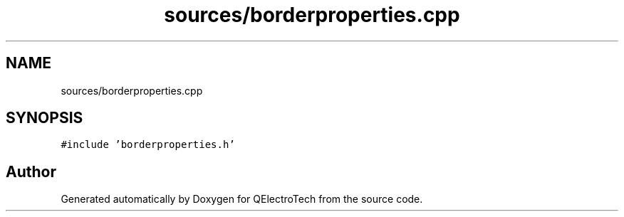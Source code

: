 .TH "sources/borderproperties.cpp" 3 "Thu Aug 27 2020" "Version 0.8-dev" "QElectroTech" \" -*- nroff -*-
.ad l
.nh
.SH NAME
sources/borderproperties.cpp
.SH SYNOPSIS
.br
.PP
\fC#include 'borderproperties\&.h'\fP
.br

.SH "Author"
.PP 
Generated automatically by Doxygen for QElectroTech from the source code\&.
